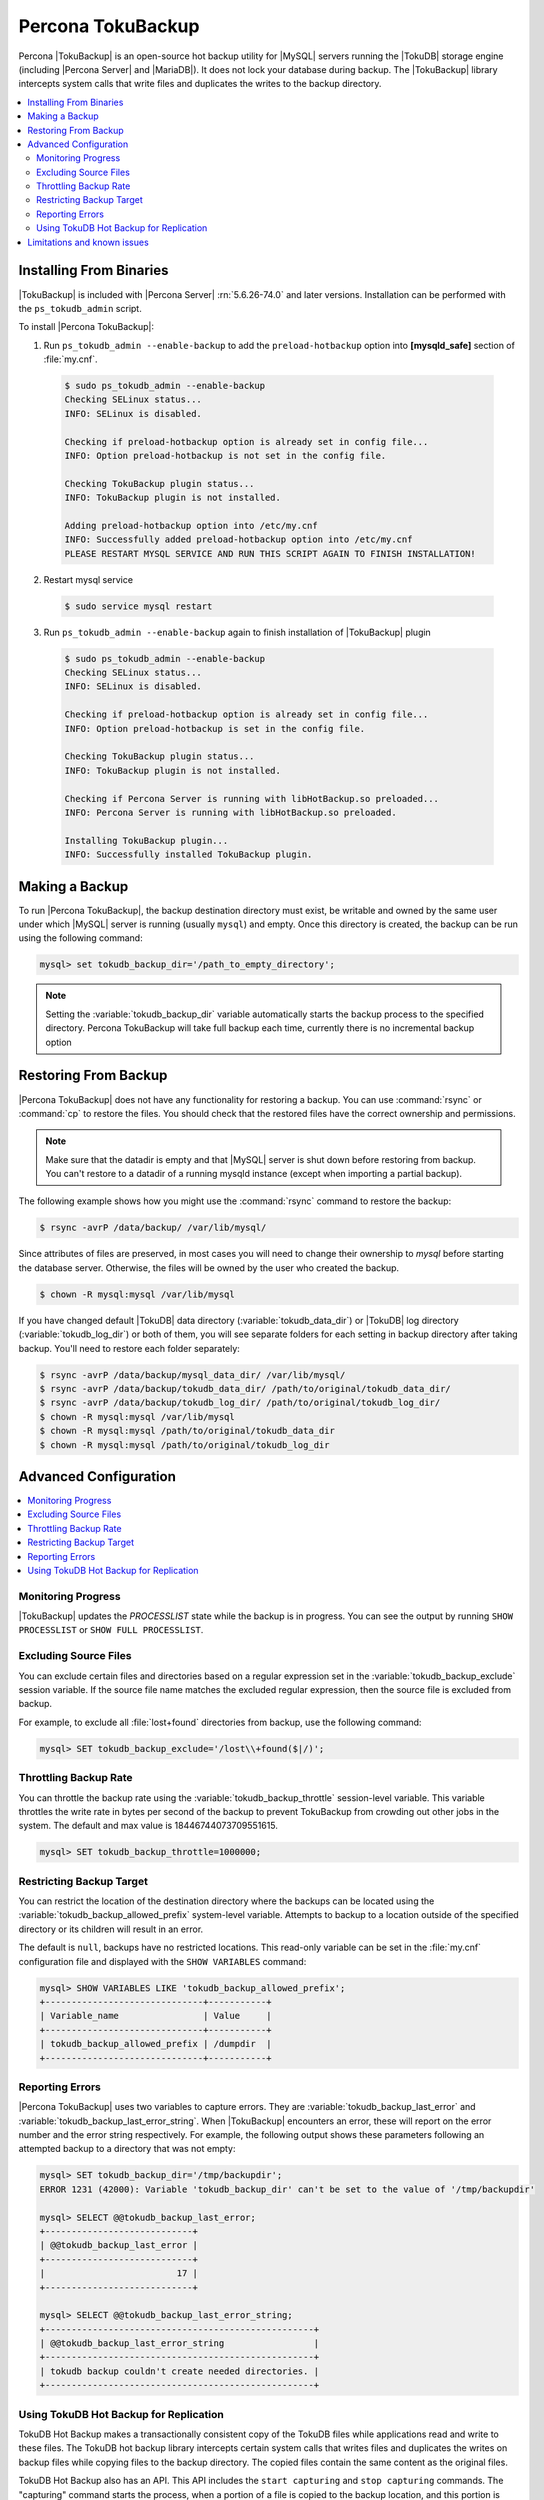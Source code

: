 .. _toku_backup:

==================
Percona TokuBackup
==================

Percona |TokuBackup| is an open-source hot backup utility for |MySQL| servers running the |TokuDB| storage engine (including |Percona Server| and |MariaDB|). It does not lock your database during backup. The |TokuBackup| library intercepts system calls that write files and duplicates the writes to the backup directory.

.. contents::
   :local:

Installing From Binaries
------------------------

|TokuBackup| is included with |Percona Server| :rn:`5.6.26-74.0` and later versions. Installation can be performed with the ``ps_tokudb_admin`` script.

To install |Percona TokuBackup|:

1. Run ``ps_tokudb_admin --enable-backup`` to add the ``preload-hotbackup`` option into **[mysqld_safe]** section of :file:`my.cnf`.

  .. code-block:: bash

    $ sudo ps_tokudb_admin --enable-backup
    Checking SELinux status...
    INFO: SELinux is disabled.

    Checking if preload-hotbackup option is already set in config file...
    INFO: Option preload-hotbackup is not set in the config file.

    Checking TokuBackup plugin status...
    INFO: TokuBackup plugin is not installed.

    Adding preload-hotbackup option into /etc/my.cnf
    INFO: Successfully added preload-hotbackup option into /etc/my.cnf
    PLEASE RESTART MYSQL SERVICE AND RUN THIS SCRIPT AGAIN TO FINISH INSTALLATION!

2. Restart mysql service

  .. code-block:: bash

    $ sudo service mysql restart

3. Run ``ps_tokudb_admin --enable-backup`` again to finish installation of |TokuBackup| plugin

  .. code-block:: bash

    $ sudo ps_tokudb_admin --enable-backup
    Checking SELinux status...
    INFO: SELinux is disabled.

    Checking if preload-hotbackup option is already set in config file...
    INFO: Option preload-hotbackup is set in the config file.

    Checking TokuBackup plugin status...
    INFO: TokuBackup plugin is not installed.

    Checking if Percona Server is running with libHotBackup.so preloaded...
    INFO: Percona Server is running with libHotBackup.so preloaded.

    Installing TokuBackup plugin...
    INFO: Successfully installed TokuBackup plugin.

Making a Backup
---------------

To run |Percona TokuBackup|, the backup destination directory must exist, be writable and owned by the same user under which |MySQL| server is running (usually ``mysql``) and empty. Once this directory is created, the backup can be run using the following command:

.. code-block:: mysql

  mysql> set tokudb_backup_dir='/path_to_empty_directory';

.. note:: Setting the :variable:`tokudb_backup_dir` variable automatically starts the backup process to the specified directory. Percona TokuBackup will take full backup each time, currently there is no incremental backup option

Restoring From Backup
---------------------

|Percona TokuBackup| does not have any functionality for restoring a backup. You can use :command:`rsync` or :command:`cp` to restore the files. You should check that the restored files have the correct ownership and permissions.

.. note:: Make sure that the datadir is empty and that |MySQL| server is shut down before restoring from backup. You can't restore to a datadir of a running mysqld instance (except when importing a partial backup).

The following example shows how you might use the :command:`rsync` command to restore the backup:

.. code-block:: bash

  $ rsync -avrP /data/backup/ /var/lib/mysql/

Since attributes of files are preserved, in most cases you will need to change their ownership to *mysql* before starting the database server. Otherwise, the files will be owned by the user who created the backup.

.. code-block:: bash

  $ chown -R mysql:mysql /var/lib/mysql

If you have changed default |TokuDB| data directory (:variable:`tokudb_data_dir`) or |TokuDB| log directory (:variable:`tokudb_log_dir`) or both of them, you will see separate folders for each setting in backup directory after taking backup. You'll need to restore each folder separately:

.. code-block:: bash

  $ rsync -avrP /data/backup/mysql_data_dir/ /var/lib/mysql/
  $ rsync -avrP /data/backup/tokudb_data_dir/ /path/to/original/tokudb_data_dir/
  $ rsync -avrP /data/backup/tokudb_log_dir/ /path/to/original/tokudb_log_dir/
  $ chown -R mysql:mysql /var/lib/mysql
  $ chown -R mysql:mysql /path/to/original/tokudb_data_dir
  $ chown -R mysql:mysql /path/to/original/tokudb_log_dir

Advanced Configuration
----------------------

.. contents::
   :local:

Monitoring Progress
*******************

|TokuBackup| updates the *PROCESSLIST* state while the backup is in progress. You can see the output by running ``SHOW PROCESSLIST`` or ``SHOW FULL PROCESSLIST``.

Excluding Source Files
**********************

You can exclude certain files and directories based on a regular expression set in the :variable:`tokudb_backup_exclude` session variable. If the source file name matches the excluded regular expression, then the source file is excluded from backup.

For example, to exclude all :file:`lost+found` directories from backup, use the following command:

.. code-block:: mysql

  mysql> SET tokudb_backup_exclude='/lost\\+found($|/)';

Throttling Backup Rate
**********************

You can throttle the backup rate using the :variable:`tokudb_backup_throttle` session-level variable. This variable throttles the write rate in bytes per second of the backup to prevent TokuBackup from crowding out other jobs in the system. The default and max value is 18446744073709551615.

.. code-block:: mysql

  mysql> SET tokudb_backup_throttle=1000000;

Restricting Backup Target
*************************

You can restrict the location of the destination directory where the backups can be located using the :variable:`tokudb_backup_allowed_prefix` system-level variable. Attempts to backup to a location outside of the specified directory or its children will result in an error.

The default is ``null``, backups have no restricted locations. This read-only variable can be set in the :file:`my.cnf` configuration file and displayed with the ``SHOW VARIABLES`` command:

.. code-block:: mysql

  mysql> SHOW VARIABLES LIKE 'tokudb_backup_allowed_prefix';
  +------------------------------+-----------+
  | Variable_name                | Value     |
  +------------------------------+-----------+
  | tokudb_backup_allowed_prefix | /dumpdir  |
  +------------------------------+-----------+


Reporting Errors
****************

|Percona TokuBackup| uses two variables to capture errors. They are :variable:`tokudb_backup_last_error` and :variable:`tokudb_backup_last_error_string`. When |TokuBackup| encounters an error, these will report on the error number and the error string respectively. For example, the following output shows these parameters following an attempted backup to a directory that was not empty:

.. code-block:: mysql

  mysql> SET tokudb_backup_dir='/tmp/backupdir';
  ERROR 1231 (42000): Variable 'tokudb_backup_dir' can't be set to the value of '/tmp/backupdir'

  mysql> SELECT @@tokudb_backup_last_error;
  +----------------------------+
  | @@tokudb_backup_last_error |
  +----------------------------+
  |                         17 |
  +----------------------------+

  mysql> SELECT @@tokudb_backup_last_error_string;
  +---------------------------------------------------+
  | @@tokudb_backup_last_error_string                 |
  +---------------------------------------------------+
  | tokudb backup couldn't create needed directories. |
  +---------------------------------------------------+

Using TokuDB Hot Backup for Replication
***************************************

TokuDB Hot Backup makes a transactionally consistent copy of the TokuDB
files while applications read and write to these files. The TokuDB hot
backup library intercepts certain system calls that writes files and duplicates
the writes on backup files while copying files to the backup directory. The
copied files contain the same content as the original files.

TokuDB Hot Backup also has an API. This API includes the ``start capturing`` and
``stop capturing`` commands. The "capturing" command starts the process, when a
portion of a file is copied to the backup location, and this portion is changed,
these changes are also applied to the backup location.

Replication often uses backup replication to create slaves. You must know the
last executed global transaction identifier (GTID) or binary log position both
for the slave and master configuration.

To lock tables, use ``FLUSH TABLE WITH READ LOCK`` or use the smart locks like
``LOCK TABLES FOR BACKUP`` or ``LOCK BINLOG FOR BACKUP``.

During the copy process, the binlog is flushed, and the changes are copied to
backup by the "capturing" mechanism. After everything has been copied, and the
"capturing" mechanism is still running, use the ``LOCK BINLOG FOR BACKUP``.
After this statement is executed, the binlog is flushed, the changes are
captured, and any queries that could change the binlog position or executed GTID
are blocked.

After this command, we can stop capturing and retrieve the last executed GTID or
binlog log position and unlock the binlog.

After a backup is taken, there are the following files in the backup directory:

* tokubackup_slave_info
* tokubackup_binlog_info

These files contain information for slave and master. You can use this
information to start a new slave from the master or slave.

The ``SHOW MASTER STATUS`` and ``SHOW SLAVE STATUS`` commands provide the
information.

In specific binlog formats, a binary log event can contain statements that
produce temporary tables on the slave side, and the result of further statements
may depend on the temporary table content. Typically, temporary tables are not
selected for backup because they are created in a separate directory. A backup
created with temporary tables created by binlog events can cause issues when
restored because the temporary tables are not restored. The data may be
inconsistent.

The following system variables :variable:`--tokudb-backup-safe-slave`, which
enables or disables the safe-slave mode, and
:variable:`--tokudb-backup-safe-slave-timeout`, which defines the maximum amount
of time in seconds to wait until temporary tables disappear.  The
``safe-slave`` mode, when used with ``LOCK BINLOG FOR BACKUP``, the slave SQL
thread is stopped and checked to see if temporary tables produced by the slave
exist or do not exist. If temporary tables exist, the slave SQL thread is
restarted until there are no temporary tables or a defined timeout is reached.

You should not use this option for group-replication.

Limitations and known issues
----------------------------

* You must disable |InnoDB| asynchronous IO if backing up |InnoDB| tables with |TokuBackup|. Otherwise you will have inconsistent, unrecoverable backups. The appropriate setting is ``innodb_use_native_aio=0``.

* To be able to run Point-In-Time-Recovery you'll need to manually get the binary log position.

* Transactional storage engines (|TokuDB| and |InnoDB|) will perform recovery on the backup copy of the database when it is first started.

* Tables using non-transactional storage engines (|MyISAM|) are not locked during the copy and may report issues when starting up the backup. It is best to avoid operations that modify these tables at the end of a hot backup operation (adding/changing users, stored procedures, etc.).

* The database is copied locally to the path specified in :file:`/path/to/backup`. This folder must exist, be writable, be empty, and contain enough space for a full copy of the database.

* |TokuBackup| always makes a backup of the |MySQL| :variable:`datadir` and optionally the :variable:`tokudb_data_dir`, :variable:`tokudb_log_dir`, and the binary log folder. The latter three are only backed up separately if they are not the same as or contained in the |MySQL| :variable:`datadir`. None of these three folders can be a parent of the |MySQL| :variable:`datadir`.

* No other directory structures are supported. All |InnoDB|, |MyISAM|, and other storage engine files must be within the |MySQL| :variable:`datadir`.

* |TokuBackup| does not follow symbolic links.

* |TokuBackup| does not backup |MySQL| configuration file(s).

* |TokuBackup| does not backup tablespaces if they are out of :variable:`datadir`.

* Due to upstream bug :mysqlbug:`80183`, |TokuBackup| can't recover backed-up table data if backup was taken while running ``OPTIMIZE TABLE`` or ``ALTER TABLE ... TABLESPACE``.

* |TokuBackup| doesn't support incremental backups.


